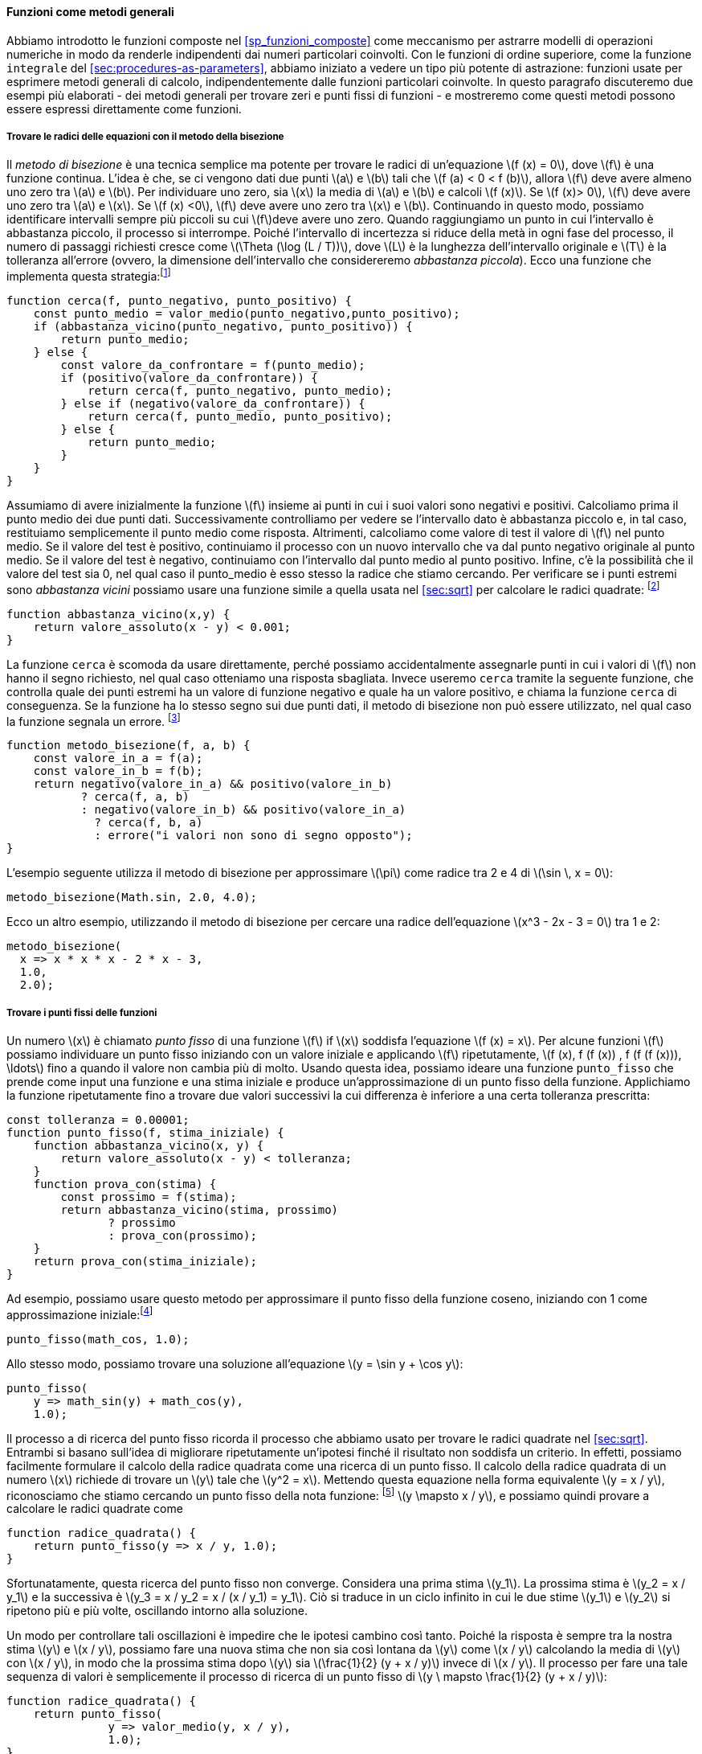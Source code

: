 [[sec:proc-general-methods]]
==== Funzioni come metodi generali

//We introduced compound functions in section [sec:compound-procedures] as a mechanism for abstracting patterns of numerical operations so as to make them independent of the particular numbers involved. With higher-order functions, such as the `integral` function of section [sec:procedures-as-parameters], we began to see a more powerful kind of abstraction: functions used to express general methods of computation, independent of the particular functions involved. In this section we discuss two more elaborate examples—general methods for finding zeros and fixed points of functions—and show how these methods can be expressed directly as functions.
Abbiamo introdotto le funzioni composte nel <<sp_funzioni_composte>> come meccanismo per astrarre modelli di operazioni numeriche in modo da renderle indipendenti dai numeri particolari coinvolti. Con le funzioni di ordine superiore, come la funzione `integrale` del <<sec:procedures-as-parameters>>, abbiamo iniziato a vedere un tipo più potente di astrazione: funzioni usate per esprimere metodi generali di calcolo, indipendentemente dalle funzioni particolari coinvolte. In questo paragrafo discuteremo due esempi più elaborati - dei metodi generali per trovare zeri e punti fissi di funzioni - e mostreremo come questi metodi possono essere espressi direttamente come funzioni.

[[finding-roots-of-equations-by-the-half-interval-method]]
===== Trovare le radici delle equazioni con il metodo della bisezione

//The _half-interval method_ is a simple but powerful technique for finding roots of an equation latexmath:[$f(x)=0$], where latexmath:[$f$] is a continuous function. The idea is that, if we are given points latexmath:[$a$] and latexmath:[$b$] such that latexmath:[$f(a) < 0 < f(b)$], then latexmath:[$f$] must have at least one zero between latexmath:[$a$] and latexmath:[$b$]. To locate a zero, let latexmath:[$x$] be the average of latexmath:[$a$] and latexmath:[$b$] and compute latexmath:[$f(x)$]. If latexmath:[$f(x) > 0$], then latexmath:[$f$] must have a zero between latexmath:[$a$] and latexmath:[$x$]. If latexmath:[$f(x) < 0$], then latexmath:[$f$] must have a zero between latexmath:[$x$] and latexmath:[$b$]. Continuing in this way, we can identify smaller and smaller intervals on which latexmath:[$f$] must have a zero. When we reach a point where the interval is small enough, the process stops. Since the interval of uncertainty is reduced by half at each step of the process, the number of steps required grows as latexmath:[$\Theta(\log( L/T))$], where latexmath:[$L$] is the length of the original interval and latexmath:[$T$] is the error tolerance (that is, the size of the interval we will consider ``small enough''). Here is a function that implements this strategy:footnote:[Note that we slightly extend the syntax of conditional statements described in section [sec:lambda] by admitting another conditional statement in place of the block following `else`.]
Il __metodo di bisezione__ è una tecnica semplice ma potente per trovare le radici di un'equazione latexmath:[f (x) = 0], dove latexmath:[f] è una funzione continua. L'idea è che, se ci vengono dati due punti latexmath:[a] e latexmath:[b] tali che latexmath:[f (a) < 0 < f (b)], allora latexmath:[f] deve avere almeno uno zero tra latexmath:[a] e latexmath:[b]. Per individuare uno zero, sia latexmath:[x] la media di latexmath:[a] e latexmath:[b] e calcoli latexmath:[f (x)]. Se latexmath:[f (x)> 0], latexmath:[f] deve avere uno zero tra latexmath:[a] e latexmath:[x]. Se latexmath:[f (x) <0], latexmath:[f] deve avere uno zero tra latexmath:[x] e latexmath:[b]. Continuando in questo modo, possiamo identificare intervalli sempre più piccoli su cui latexmath:[f]deve avere uno zero. Quando raggiungiamo un punto in cui l'intervallo è abbastanza piccolo, il processo si interrompe. Poiché l'intervallo di incertezza si riduce della metà in ogni fase del processo, il numero di passaggi richiesti cresce come latexmath:[\Theta (\log (L / T))], dove latexmath:[L] è la lunghezza dell'intervallo originale e latexmath:[T] è la tolleranza all'errore (ovvero, la dimensione dell'intervallo che considereremo __abbastanza piccola__). Ecco una funzione che implementa questa strategia:footnote:[Nota che estendiamo leggermente la sintassi delle istruzioni condizionali descritte nel <<sec:lambda>> ammettendo un'altra istruzione condizionale al posto del blocco che segue "else".]

[source,javascript]
----
function cerca(f, punto_negativo, punto_positivo) {
    const punto_medio = valor_medio(punto_negativo,punto_positivo);
    if (abbastanza_vicino(punto_negativo, punto_positivo)) {
        return punto_medio;
    } else {
        const valore_da_confrontare = f(punto_medio);
        if (positivo(valore_da_confrontare)) {
            return cerca(f, punto_negativo, punto_medio);
        } else if (negativo(valore_da_confrontare)) {
            return cerca(f, punto_medio, punto_positivo);
        } else {
            return punto_medio;
        }
    }
}
----

//We assume that we are initially given the function latexmath:[$f$] together with points at which its values are negative and positive. We first compute the punto_medio of the two given points. Next we check to see if the given interval is small enough, and if so we simply return the punto_medio as our answer. Otherwise, we compute as a test value the value of latexmath:[$f$] at the punto_medio. If the test value is positive, then we continue the process with a new interval running from the original negative point to the punto_medio. If the test value is negative, we continue with the interval from the punto_medio to the positive point. Finally, there is the possibility that the test value is 0, in which case the punto_medio is itself the root we are searching for. To test whether the endpoints are ``close enough'' we can use a function similar to the one used in section [sec:sqrt] for computing square roots:footnote:[We have used 0.001 as a representative ``small'' number to indicate a tolerance for the acceptable error in a calculation. The appropriate tolerance for a real calculation depends upon the problem to be solved and the limitations of the computer and the algorithm. This is often a very subtle consideration, requiring help from a numerical analyst or some other kind of magician.]
Assumiamo di avere inizialmente la funzione latexmath:[f] insieme ai punti in cui i suoi valori sono negativi e positivi. Calcoliamo prima il punto medio dei due punti dati. Successivamente controlliamo per vedere se l'intervallo dato è abbastanza piccolo e, in tal caso, restituiamo semplicemente il punto medio come risposta. Altrimenti, calcoliamo come valore di test il valore di latexmath:[f] nel punto medio. Se il valore del test è positivo, continuiamo il processo con un nuovo intervallo che va dal punto negativo originale al punto medio. Se il valore del test è negativo, continuiamo con l'intervallo dal punto medio al punto positivo. Infine, c'è la possibilità che il valore del test sia 0, nel qual caso il punto_medio è esso stesso la radice che stiamo cercando. Per verificare se i punti estremi sono __abbastanza vicini__ possiamo usare una funzione simile a quella usata nel <<sec:sqrt>> per calcolare le radici quadrate: footnote:[Abbiamo usato 0.001 come un numero __piccolo__ rappresentativo per indicare una tolleranza per l'errore accettabile in un calcolo. La tolleranza appropriata per un calcolo reale dipende dal problema da risolvere e dai limiti del computer e dell'algoritmo. Questa è spesso una considerazione molto raffinata, che richiede l'aiuto di un analista numerico o di qualche altro tipo di mago.]

[source,javascript]
----
function abbastanza_vicino(x,y) {
    return valore_assoluto(x - y) < 0.001;
}
----

//The function `search` is awkward to use directly, because we can accidentally give it points at which latexmath:[$f$]’s values do not have the required sign, in which case we get a wrong answer. Instead we will use `search` via the following function, which checks to see which of the endpoints has a negative function value and which has a positive value, and calls the `search` function accordingly. If the function has the same sign on the two given points, the half-interval method cannot be used, in which case the function signals an error.footnote:[This can be accomplished using `error`, which takes as argument a string that is printed as error message along with the number of the program line that gave rise to the call of `error`.]
La funzione `cerca` è scomoda da usare direttamente, perché possiamo accidentalmente assegnarle punti in cui i valori di latexmath:[f] non hanno il segno richiesto, nel qual caso otteniamo una risposta sbagliata. Invece useremo `cerca` tramite la seguente funzione, che controlla quale dei punti estremi ha un valore di funzione negativo e quale ha un valore positivo, e chiama la funzione `cerca` di conseguenza. Se la funzione ha lo stesso segno sui due punti dati, il metodo di bisezione non può essere utilizzato, nel qual caso la funzione segnala un errore. footnote:[Questo può essere ottenuto utilizzando `errore`, che prende come argomento una stringa che viene stampato come messaggio di errore insieme al numero della riga del programma che ha dato origine alla chiamata di "errore".]

[source,javascript]
----
function metodo_bisezione(f, a, b) {
    const valore_in_a = f(a);
    const valore_in_b = f(b);
    return negativo(valore_in_a) && positivo(valore_in_b)
           ? cerca(f, a, b)
           : negativo(valore_in_b) && positivo(valore_in_a)
             ? cerca(f, b, a)
             : errore("i valori non sono di segno opposto");
}
----

//The following example uses the half-interval method to approximate latexmath:[$\pi$] as the root between 2 and 4 of latexmath:[$\sin\, x = 0$]:
L'esempio seguente utilizza il metodo di bisezione per approssimare latexmath:[\pi] come radice tra 2 e 4 di latexmath:[\sin \, x = 0]:

[source,javascript]
----
metodo_bisezione(Math.sin, 2.0, 4.0);
----

//Here is another example, using the half-interval method to search for a root of the equation latexmath:[$x^3 - 2x - 3 = 0$] between 1 and 2:
Ecco un altro esempio, utilizzando il metodo di bisezione per cercare una radice dell'equazione latexmath:[x^3 - 2x - 3 = 0] tra 1 e 2:

[source,javascript]
----
metodo_bisezione(
  x => x * x * x - 2 * x - 3,
  1.0,
  2.0);
----

[[finding-fixed-points-of-functions]]
===== Trovare i punti fissi delle funzioni

//A number latexmath:[$x$] is called a _fixed point_ of a function latexmath:[$f$] if latexmath:[$x$] satisfies the equation latexmath:[$f(x)=x$]. For some functions latexmath:[$f$] we can locate a fixed point by beginning with an initial guess and applying latexmath:[$f$] repeatedly, latexmath:[\[f(x), f(f(x)), f(f(f(x))), \ldots\]] until the value does not change very much. Using this idea, we can devise a function `punto_fisso` that takes as inputs a function and an initial guess and produces an approximation to a fixed point of the function. We apply the function repeatedly until we find two successive values whose difference is less than some prescribed tolerance:
Un numero latexmath:[x] è chiamato _punto fisso_ di una funzione latexmath:[f] if latexmath:[x] soddisfa l'equazione latexmath:[f (x) = x]. Per alcune funzioni latexmath:[f] possiamo individuare un punto fisso iniziando con un valore iniziale e applicando latexmath:[f] ripetutamente, latexmath:[f (x), f (f (x)) , f (f (f (x))), \ldots] fino a quando il valore non cambia più di molto. Usando questa idea, possiamo ideare una funzione `punto_fisso` che prende come input una funzione e una stima iniziale e produce un'approssimazione di un punto fisso della funzione. Applichiamo la funzione ripetutamente fino a trovare due valori successivi la cui differenza è inferiore a una certa tolleranza prescritta:

[source,javascript]
----
const tolleranza = 0.00001;
function punto_fisso(f, stima_iniziale) {
    function abbastanza_vicino(x, y) {
        return valore_assoluto(x - y) < tolleranza;
    }
    function prova_con(stima) {
        const prossimo = f(stima);
        return abbastanza_vicino(stima, prossimo)
               ? prossimo
               : prova_con(prossimo);
    }
    return prova_con(stima_iniziale);
}
----

//For example, we can use this method to approximate the fixed point of the cosine function, starting with 1 as an initial approximation:footnote:[Try this during a boring lecture: Set your calculator to radians mode and then repeatedly press the latexmath:[$\cos$] button until you obtain the fixed point.]
Ad esempio, possiamo usare questo metodo per approssimare il punto fisso della funzione coseno, iniziando con 1 come approssimazione iniziale:footnote:[Prova questo durante una lezione noiosa: imposta la tua calcolatrice in modalità radianti e poi premi ripetutamente il latexmath:[\cos] fino ad ottenere il punto fisso.]

[source,javascript]
----
punto_fisso(math_cos, 1.0);
----

//Similarly, we can find a solution to the equation latexmath:[$y=\sin y + \cos y$]:
Allo stesso modo, possiamo trovare una soluzione all'equazione latexmath:[y = \sin y + \cos y]:

[source,javascript]
----
punto_fisso(
    y => math_sin(y) + math_cos(y),
    1.0);
----

//The fixed-point process is reminiscent of the process we used for finding square roots in section [sec:sqrt]. Both are based on the idea of repeatedly improving a guess until the result satisfies some criterion. In fact, we can readily formulate the square-root computation as a fixed-point search. Computing the square root of some number latexmath:[$x$] requires finding a latexmath:[$y$] such that latexmath:[$y^2 = x$]. Putting this equation into the equivalent form latexmath:[$y = x/y$], we recognize that we are looking for a fixed point of the functionfootnote:[latexmath:[$\mapsto$] (pronounced ``maps to'') is the mathematician’s way of writing lambda expressions. latexmath:[$y \mapsto x/y$] means `y => x / y`, that is, the function whose value at latexmath:[$y$] is latexmath:[$x/y$].] latexmath:[$y \mapsto x/y$], and we can therefore try to compute square roots as
Il processo a di ricerca del punto fisso ricorda il processo che abbiamo usato per trovare le radici quadrate nel <<sec:sqrt>>. Entrambi si basano sull'idea di migliorare ripetutamente un'ipotesi finché il risultato non soddisfa un criterio. In effetti, possiamo facilmente formulare il calcolo della radice quadrata come una ricerca di un punto fisso. Il calcolo della radice quadrata di un numero latexmath:[x] richiede di trovare un latexmath:[y] tale che latexmath:[y^2 = x]. Mettendo questa equazione nella forma equivalente latexmath:[y = x / y], riconosciamo che stiamo cercando un punto fisso della nota funzione: footnote:[latexmath:[\mapsto] è il modo in cui il matematico scrive le espressioni lambda. latexmath:[y \mapsto x / y] significa `y => x / y`, cioè la funzione il cui valore in latexmath:[y] è latexmath:[x / y].] latexmath:[y \mapsto x / y], e possiamo quindi provare a calcolare le radici quadrate come

[source,javascript]
----
function radice_quadrata() {
    return punto_fisso(y => x / y, 1.0);
}
----

//Unfortunately, this fixed-point search does not converge. Consider an initial guess latexmath:[$y_1$]. The next guess is latexmath:[$y_2 = x/y_1$] and the next guess is latexmath:[$y_3 = x/y_2 = x/(x/y_1) = y_1$]. This results in an infinite loop in which the two guesses latexmath:[$y_1$] and latexmath:[$y_2$] repeat over and over, oscillating about the answer.
Sfortunatamente, questa ricerca del punto fisso non converge. Considera una prima stima latexmath:[y_1]. La prossima stima è latexmath:[y_2 = x / y_1] e la successiva è latexmath:[y_3 = x / y_2 = x / (x / y_1) = y_1]. Ciò si traduce in un ciclo infinito in cui le due stime latexmath:[y_1] e latexmath:[y_2] si ripetono più e più volte, oscillando intorno alla soluzione.

//One way to control such oscillations is to prevent the guesses from changing so much. Since the answer is always between our guess latexmath:[$y$] and latexmath:[$x/y$], we can make a new guess that is not as far from latexmath:[$y$] as latexmath:[$x/y$] by averaging latexmath:[$y$] with latexmath:[$x/y$], so that the next guess after latexmath:[$y$] is latexmath:[$\frac{1}{2}(y+x/y)$] instead of latexmath:[$x/y$]. The process of making such a sequence of guesses is simply the process of looking for a fixed point of latexmath:[$y \mapsto \frac{1}{2}(y+x/y)$]:
Un modo per controllare tali oscillazioni è impedire che le ipotesi cambino così tanto. Poiché la risposta è sempre tra la nostra stima latexmath:[y] e latexmath:[x / y], possiamo fare una nuova stima che non sia così lontana da latexmath:[y] come latexmath:[x / y] calcolando la media di latexmath:[y] con latexmath:[x / y], in modo che la prossima stima dopo latexmath:[y] sia latexmath:[\frac{1}{2} (y + x / y)] invece di latexmath:[x / y]. Il processo per fare una tale sequenza di valori è semplicemente il processo di ricerca di un punto fisso di latexmath:[y \ mapsto \frac{1}{2} (y + x / y)]:

[source,javascript]
----
function radice_quadrata() {
    return punto_fisso(
               y => valor_medio(y, x / y),
               1.0);
}
----

//(Note that latexmath:[$y=\frac{1}{2}(y+x/y)$] is a simple transformation of the equation latexmath:[$y=x/y$]; to derive it, add latexmath:[$y$] to both sides of the equation and divide by 2.)
(Nota che latexmath:[y = \frac{1}{2} (y + x / y)] è una semplice trasformazione dell'equazione latexmath:[y = x / y]; per derivarlo, aggiungi latexmath:[y] su entrambi i lati dell'equazione e dividi per 2.)

//With this modification, the square-root function works. In fact, if we unravel the definitions, we can see that the sequence of approximations to the square root generated here is precisely the same as the one generated by our original square-root function of section [sec:sqrt]. This approach of averaging successive approximations to a solution, a technique we call , often aids the convergence of fixed-point searches.
Con questa modifica, la funzione per l'estrazione della radice quadrata funziona. Infatti, se sveliamo le definizioni, possiamo vedere che la sequenza di approssimazioni alla radice quadrata generata qui è esattamente la stessa di quella generata dalla nostra funzione radice quadrata originale del <<sec:sqrt>>. Questo approccio di calcolare la media di approssimazioni successive a una soluzione, una tecnica che chiamiamo _smorzamento tramite media_, spesso aiuta la convergenza delle ricerche dei punti fissi.

.Esercizio 1.35. Calcolo della sezione aurea
====
//Show that the golden ratio latexmath:[$\phi$] (section [sec:tree-recursion]) is a fixed point of the transformation latexmath:[$x \mapsto 1 + 1/x$], and use this fact to compute latexmath:[$\phi$] by means of the `punto_fisso` function.
Mostra che la sezione aurea latexmath:[\phi] (<<sp_ricorsione_ad_albero>>) è un punto fisso della trasformazione latexmath:[x \mapsto 1 + 1 / x], e usa questo fatto per calcolare latexmath:[\phi] tramite la funzione `punto_fisso`.
====

////
[[solution]]
==== Solution

The fixed point of the function is latexmath:[\[1 + 1 / x = x\]] Solving for x, we get latexmath:[\[x^2 = x + 1\]] latexmath:[\[x^2 - x - 1 = 0\]] Using the quadratic equation to solve for latexmath:[$x$], we find that one of the roots of this equation is the golden ratio latexmath:[$(1+\sqrt{5})/2$].

[source,javascript]
----
punto_fisso(x => 1 + (1 / x), 1.0);
----
////

[[ex:log-fixed-point]]
.Esercizio 1.36.
====
//Modify `punto_fisso` so that it prints the sequence of approximations it generates, using the primitive function `display` shown in exercise <<ex:search-for-primes>>. Then find a solution to latexmath:[$x^x = 1000$] by finding a fixed point of latexmath:[$x \mapsto \log(1000)/\log(x)$]. (Use the primitive function `math_log` which computes natural logarithms.) Compare the number of steps this takes with and without average damping. (Note that you cannot start `punto_fisso` with a guess of 1, as this would cause division by latexmath:[$\log(1)=0$].)
Modifica `punto_fisso` in modo che stampi la sequenza di approssimazioni che genera, utilizzando la funzione primitiva `display` mostrata nel <<ex:search-for-primes>>. Quindi trova una soluzione a latexmath:[x^x = 1000] trovando un punto fisso di latexmath:[x \mapsto \log (1000) / \log (x)]. (Usa la funzione primitiva `math_log` che calcola i logaritmi naturali.) Confronta il numero di passi che questo richiede con e senza lo __smorzamento mediante media__. (Nota che non puoi iniziare `punto_fisso` con un'ipotesi di 1, poiché ciò causerebbe la divisione per latexmath:[\log (1) = 0].)
====

////
[[solution-1]]
==== Solution

We modify the function `punto_fisso` as follows:

[source,javascript]
----
const tolerance = 0.00001;
function punto_fisso(f, stima_iniziale) {
    function abbastanza_vicino(x, y) {
        return valore_assoluto(x - y) < tolerance;
    }
    function prova_con(stima) {
        display(stima);
        const next = f(stima);
        return abbastanza_vicino(stima, prossimo)
               ? next
               : prova_con(prossimo);
    }
    return prova_con(stima_iniziale);
}
----

Here is a version with average dampening built-in:

[source,javascript]
----
function punto_fisso_with_average_dampening(f, stima_iniziale) {
    function abbastanza_vicino(x, y) {
        return valore_assoluto(x - y) < tolerance;
    }
    function prova_con(stima) {
        display(stima);
        const next = (stima + f(stima)) / 2;
        return abbastanza_vicino(stima, prossimo)
               ? next
               : prova_con(prossimo);
    }
    return prova_con(stima_iniziale);
}
----
////

[[ex:continued-fractions]]
.Esercizio 1.37. Frazioni continue
====
//* An infinite _continued fraction_ is an expression of the form
* Una _frazione continua_ infinita è un'espressione della forma
+
--
[stem]
++++
 f={\dfrac{N_1}{D_1+
          \dfrac{N_2}{D_2+
          \dfrac{N_3}{D_3+\cdots }}}}
++++

//As an example, one can show that the infinite continued fraction expansion with the latexmath:[$N_i$] and the latexmath:[$D_i$] all equal to 1 produces latexmath:[$1/\phi$], where latexmath:[$\phi$] is the golden ratio (described in section [sec:tree-recursion]). One way to approximate an infinite continued fraction is to truncate the expansion after a given number of terms. Such a truncation—a so-called _latexmath:[$k$]-term finite continued fraction_—has the form
Ad esempio, si può mostrare che l'espansione continua infinita della frazione con latexmath:[N_i] e latexmath:[D_i] tutti uguali a 1 produce latexmath:[1 / \phi], dove latexmath:[\phi]  è la sezione aurea (descritta nel <<sp_ricorsione_ad_albero>>]). Un modo per approssimare una frazione continua infinita è troncare l'espansione dopo un dato numero di termini. Una frazione continua finita troncata al latexmath:[k]-esimo termine, che chiamero __latexmath:[k]-termine__ ha la forma:

[stem]
++++
{\dfrac{N_1}{D_1 +
          \dfrac{N_2}{\ddots +
          \dfrac{N_K}{D_K}}}}
++++

//Suppose that `n` and `d` are functions of one argument (the term index latexmath:[$i$]) that return the latexmath:[$N_i$] and latexmath:[$D_i$] of the terms of the continued fraction. Declare a function `cont_frac` such that evaluating `cont_frac(n, d, k)` computes the value of the latexmath:[$k$]-term finite continued fraction. Check your function by approximating latexmath:[$1/\phi$] using
Supponiamo che `n` e `d` siano funzioni di un argomento (il termine indice latexmath:[i]) che restituiscono latexmath:[N_i] e latexmath:[D_i] dei termini della frazione continua. Dichiara una funzione `fraz_cont` tale che la valutazione di `fraz_cont (n, d, k)`calcola il valore di latexmath: [$ k $] - termine finito frazione continua. Controlla la tua funzione approssimando latexmath:[1 / \phi] usando

[source,javascript]
----
fraz_cont(i => 1.0,
          i => 1.0,
          k);
----

//for successive values of `k`. How large must you make `k` in order to get an approximation that is accurate to 4 decimal places?
per valori successivi di `k`. Quanto grande devi fare `k` per ottenere un'approssimazione che sia accurata fino a 4 cifre decimali?
--
//* If your `cont_frac` function generates a recursive process, write one that generates an iterative process. If it generates an iterative process, write one that generates a recursive process.
* Se la tua funzione `fraz_cont` genera un processo ricorsivo, scrivine uno che generi un processo iterativo. Se genera un processo iterativo, scrivine uno che generi un processo ricorsivo.
====

////
[[solution-2]]
==== Solution

[source,javascript]
----
//recursive process
function cont_frac(n, d, k) {
    function fraction(i) {
        return i > k
               ? 0
               : n(i) / (d(i) + fraction(i + 1));
    }
    return fraction(1);
}
----

[source,javascript]
----
//iterative process
function cont_frac(n, d, k) {
    function fraction(i, current) {
        return i === 0
               ? current
               : fraction(i - 1, n(i) / (d(i) + current));
    }
    return fraction(k, 0);
}
----
////

.Esercizio 1.38.
====
//In 1737, the Swiss mathematician Leonhard Euler published a memoir _De Fractionibus Continuis_, which included a continued fraction expansion for latexmath:[$e-2$], where latexmath:[$e$] is the base of the natural logarithms. In this fraction, the latexmath:[$N_i$] are all 1, and the latexmath:[$D_i$] are successively 1, 2, 1, 1, 4, 1, 1, 6, 1, 1, 8, …. Write a program that uses your `cont_frac` function from exercise <<ex:continued-fractions>> to approximate latexmath:[$e$], based on Euler’s expansion.
Nel 1737, il matematico svizzero Leonhard Euler (Eulero) pubblicò un libro di memorie _De Fractionibus Continuis_, che includeva una espansione in frazione continua di latexmath:[e-2], dove latexmath:[e] è la base dei logaritmi naturali. In questa frazione, latexmath:[N_i] sono tutti 1 e latexmath:[D_i] sono successivamente 1, 2, 1, 1, 4, 1, 1, 6, 1, 1, 8, ... . Scrivi un programma, basato sull'espansione di Eulero, che utilizzi la tua funzione `fraz_cont` dell'esercizio <<ex:continued-fractions>> per approssimare latexmath:[e].
====

////
[[solution-3]]
==== Solution

[source,javascript]
----
2 + cont_frac(i => 1,  
              i => (i + 1) % 3 < 1 ? 2 * (i + 1) / 3 : 1,
              20);
----
////

.Esercizio 1.39. Approssimare latexmath:[e]
====
//A continued fraction representation of the tangent function was published in 1770 by the German mathematician J.H. Lambert:
Una rappresentazione in frazione continua della funzione tangente fu pubblicata nel 1770 dal matematico tedesco J.H. Lambert:

[stem]
++++
\tan x={\dfrac{x}{1-
      \dfrac{x^2}{3-
      \dfrac{x^2}{5-
      \dfrac{x^2}{ \ddots }}}}}
++++

//where latexmath:[x] is in radians. Declare a function `tan_cf(x, k)` that computes an approximation to the tangent function based on Lambert’s formula. As in <<ex:continued-fractions>>, `k` specifies the number of terms to compute.
dove latexmath:[x] è espresso in radianti. Dichiarare una funzione `tan_cf (x, k)` che calcola un'approssimazione alla funzione tangente basata sulla formula di Lambert. Come in <<ex:continued-fractions>>, `k` specifica il numero di termini da calcolare.
====

////
[[solution-4]]
==== Solution

[source,javascript]
----
function tan_cf(x, k) {
    return cont_frac(i => i === 1 ? x : - x * x,  
                     i => 2 * i - 1,
                     k);
}
----
////

//